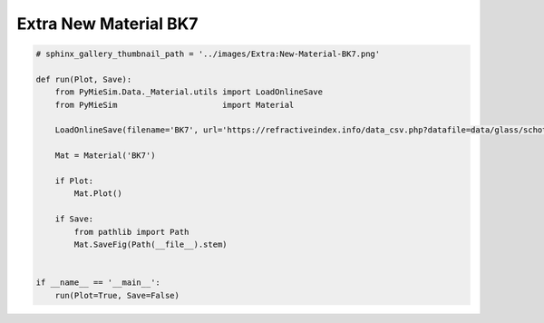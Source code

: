 
.. DO NOT EDIT.
.. THIS FILE WAS AUTOMATICALLY GENERATED BY SPHINX-GALLERY.
.. TO MAKE CHANGES, EDIT THE SOURCE PYTHON FILE:
.. "auto_examples/Extra/Extra:New-Material-BK7.py"
.. LINE NUMBERS ARE GIVEN BELOW.

.. only:: html

    .. note::
        :class: sphx-glr-download-link-note

        Click :ref:`here <sphx_glr_download_auto_examples_Extra_Extra:New-Material-BK7.py>`
        to download the full example code

.. rst-class:: sphx-glr-example-title

.. _sphx_glr_auto_examples_Extra_Extra:New-Material-BK7.py:


Extra New Material BK7
======================

.. GENERATED FROM PYTHON SOURCE LINES 5-26

.. code-block:: default


    # sphinx_gallery_thumbnail_path = '../images/Extra:New-Material-BK7.png'

    def run(Plot, Save):
        from PyMieSim.Data._Material.utils import LoadOnlineSave
        from PyMieSim                      import Material

        LoadOnlineSave(filename='BK7', url='https://refractiveindex.info/data_csv.php?datafile=data/glass/schott/N-BK7.yml')

        Mat = Material('BK7')

        if Plot:
            Mat.Plot()

        if Save:
            from pathlib import Path
            Mat.SaveFig(Path(__file__).stem)


    if __name__ == '__main__':
        run(Plot=True, Save=False)


.. rst-class:: sphx-glr-timing

   **Total running time of the script:** ( 0 minutes  0.000 seconds)


.. _sphx_glr_download_auto_examples_Extra_Extra:New-Material-BK7.py:


.. only :: html

 .. container:: sphx-glr-footer
    :class: sphx-glr-footer-example



  .. container:: sphx-glr-download sphx-glr-download-python

     :download:`Download Python source code: Extra:New-Material-BK7.py <Extra:New-Material-BK7.py>`



  .. container:: sphx-glr-download sphx-glr-download-jupyter

     :download:`Download Jupyter notebook: Extra:New-Material-BK7.ipynb <Extra:New-Material-BK7.ipynb>`


.. only:: html

 .. rst-class:: sphx-glr-signature

    `Gallery generated by Sphinx-Gallery <https://sphinx-gallery.github.io>`_
